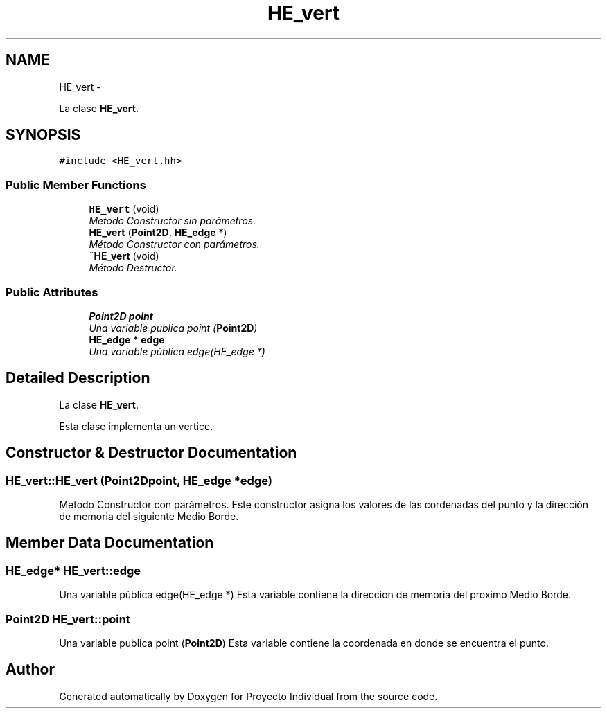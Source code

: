 .TH "HE_vert" 3 "Thu Oct 8 2015" "Version 1.1" "Proyecto Individual" \" -*- nroff -*-
.ad l
.nh
.SH NAME
HE_vert \- 
.PP
La clase \fBHE_vert\fP\&.  

.SH SYNOPSIS
.br
.PP
.PP
\fC#include <HE_vert\&.hh>\fP
.SS "Public Member Functions"

.in +1c
.ti -1c
.RI "\fBHE_vert\fP (void)"
.br
.RI "\fIMetodo Constructor sin parámetros\&. \fP"
.ti -1c
.RI "\fBHE_vert\fP (\fBPoint2D\fP, \fBHE_edge\fP *)"
.br
.RI "\fIMétodo Constructor con parámetros\&. \fP"
.ti -1c
.RI "\fB~HE_vert\fP (void)"
.br
.RI "\fIMétodo Destructor\&. \fP"
.in -1c
.SS "Public Attributes"

.in +1c
.ti -1c
.RI "\fBPoint2D\fP \fBpoint\fP"
.br
.RI "\fIUna variable publica point (\fBPoint2D\fP) \fP"
.ti -1c
.RI "\fBHE_edge\fP * \fBedge\fP"
.br
.RI "\fIUna variable pública edge(HE_edge *) \fP"
.in -1c
.SH "Detailed Description"
.PP 
La clase \fBHE_vert\fP\&. 

Esta clase implementa un vertice\&. 
.SH "Constructor & Destructor Documentation"
.PP 
.SS "HE_vert::HE_vert (\fBPoint2D\fPpoint, \fBHE_edge\fP *edge)"

.PP
Método Constructor con parámetros\&. Este constructor asigna los valores de las cordenadas del punto y la dirección de memoria del siguiente Medio Borde\&. 
.SH "Member Data Documentation"
.PP 
.SS "\fBHE_edge\fP* HE_vert::edge"

.PP
Una variable pública edge(HE_edge *) Esta variable contiene la direccion de memoria del proximo Medio Borde\&. 
.SS "\fBPoint2D\fP HE_vert::point"

.PP
Una variable publica point (\fBPoint2D\fP) Esta variable contiene la coordenada en donde se encuentra el punto\&. 

.SH "Author"
.PP 
Generated automatically by Doxygen for Proyecto Individual from the source code\&.

